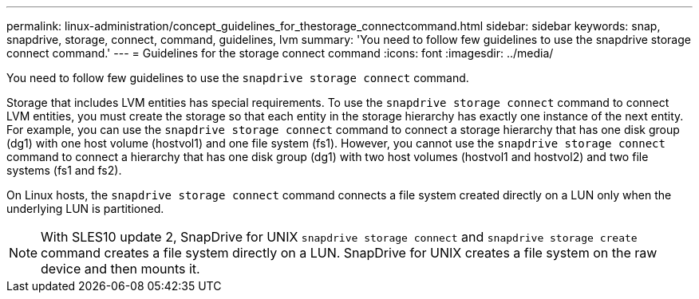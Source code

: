 ---
permalink: linux-administration/concept_guidelines_for_thestorage_connectcommand.html
sidebar: sidebar
keywords: snap, snapdrive, storage, connect, command, guidelines, lvm
summary: 'You need to follow few guidelines to use the snapdrive storage connect command.'
---
= Guidelines for the storage connect command
:icons: font
:imagesdir: ../media/

[.lead]
You need to follow few guidelines to use the `snapdrive storage connect` command.

Storage that includes LVM entities has special requirements. To use the `snapdrive storage connect` command to connect LVM entities, you must create the storage so that each entity in the storage hierarchy has exactly one instance of the next entity. For example, you can use the `snapdrive storage connect` command to connect a storage hierarchy that has one disk group (dg1) with one host volume (hostvol1) and one file system (fs1). However, you cannot use the `snapdrive storage connect` command to connect a hierarchy that has one disk group (dg1) with two host volumes (hostvol1 and hostvol2) and two file systems (fs1 and fs2).

On Linux hosts, the `snapdrive storage connect` command connects a file system created directly on a LUN only when the underlying LUN is partitioned.

NOTE: With SLES10 update 2, SnapDrive for UNIX `snapdrive storage connect` and `snapdrive storage create` command creates a file system directly on a LUN. SnapDrive for UNIX creates a file system on the raw device and then mounts it.
